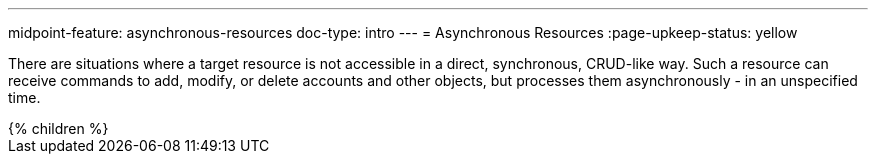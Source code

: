 ---
midpoint-feature: asynchronous-resources
doc-type: intro
---
= Asynchronous Resources
:page-upkeep-status: yellow

There are situations where a target resource is not accessible in a direct, synchronous, CRUD-like way. Such a resource can receive commands to add, modify, or delete accounts and other objects, but processes them asynchronously - in an unspecified time.

++++
{% children %}
++++

